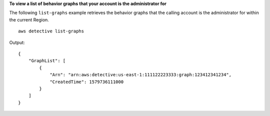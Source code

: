 **To view a list of behavior graphs that your account is the administrator for**

The following ``list-graphs`` example retrieves the behavior graphs that the calling account is the administrator for within the current Region. ::

    aws detective list-graphs

Output::

    {
        "GraphList": [ 
            { 
                "Arn": "arn:aws:detective:us-east-1:111122223333:graph:123412341234",
                "CreatedTime": 1579736111000
            }
        ]
    }
